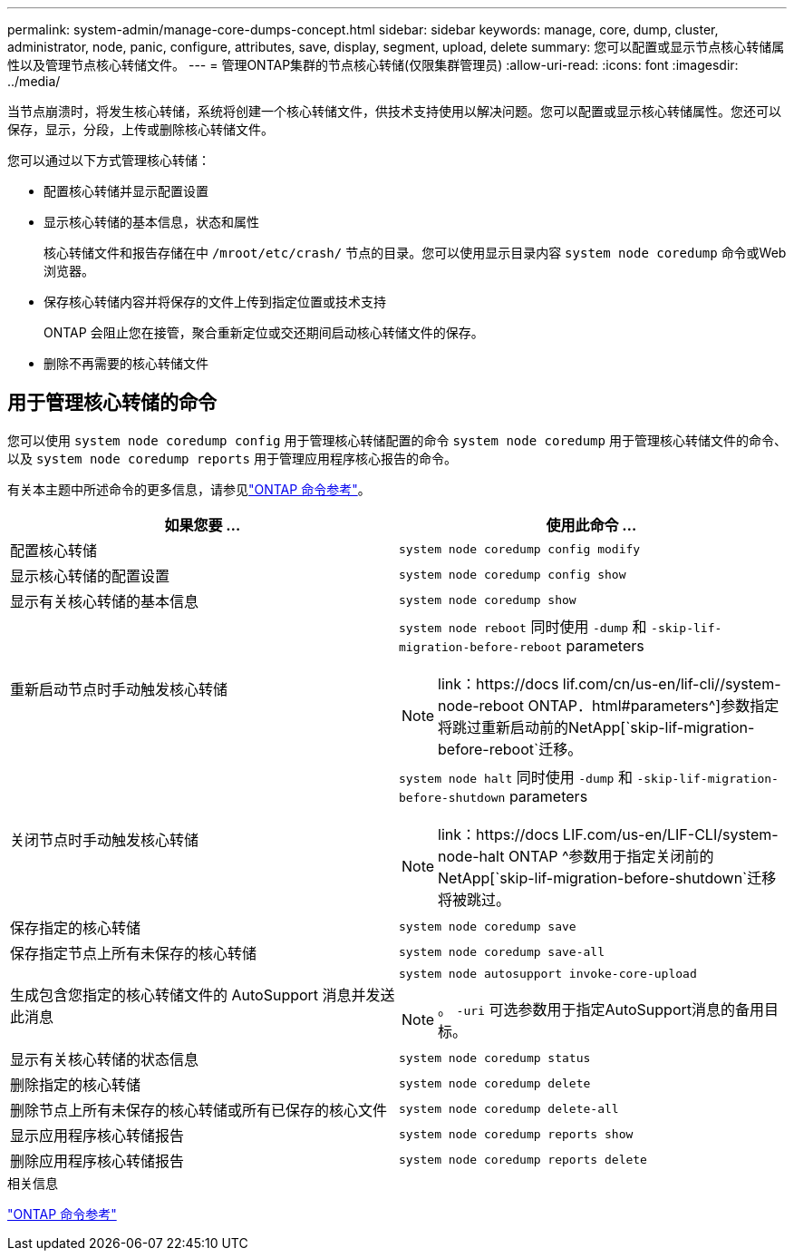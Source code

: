 ---
permalink: system-admin/manage-core-dumps-concept.html 
sidebar: sidebar 
keywords: manage, core, dump, cluster, administrator, node, panic, configure, attributes, save, display, segment, upload, delete 
summary: 您可以配置或显示节点核心转储属性以及管理节点核心转储文件。 
---
= 管理ONTAP集群的节点核心转储(仅限集群管理员)
:allow-uri-read: 
:icons: font
:imagesdir: ../media/


[role="lead"]
当节点崩溃时，将发生核心转储，系统将创建一个核心转储文件，供技术支持使用以解决问题。您可以配置或显示核心转储属性。您还可以保存，显示，分段，上传或删除核心转储文件。

您可以通过以下方式管理核心转储：

* 配置核心转储并显示配置设置
* 显示核心转储的基本信息，状态和属性
+
核心转储文件和报告存储在中 `/mroot/etc/crash/` 节点的目录。您可以使用显示目录内容 `system node coredump` 命令或Web浏览器。

* 保存核心转储内容并将保存的文件上传到指定位置或技术支持
+
ONTAP 会阻止您在接管，聚合重新定位或交还期间启动核心转储文件的保存。

* 删除不再需要的核心转储文件




== 用于管理核心转储的命令

您可以使用 `system node coredump config` 用于管理核心转储配置的命令 `system node coredump` 用于管理核心转储文件的命令、以及 `system node coredump reports` 用于管理应用程序核心报告的命令。

有关本主题中所述命令的更多信息，请参见link:https://docs.netapp.com/us-en/ontap-cli/["ONTAP 命令参考"]。

|===
| 如果您要 ... | 使用此命令 ... 


 a| 
配置核心转储
 a| 
`system node coredump config modify`



 a| 
显示核心转储的配置设置
 a| 
`system node coredump config show`



 a| 
显示有关核心转储的基本信息
 a| 
`system node coredump show`



 a| 
重新启动节点时手动触发核心转储
 a| 
`system node reboot` 同时使用 `-dump` 和 `-skip-lif-migration-before-reboot` parameters

[NOTE]
====
link：https://docs lif.com/cn/us-en/lif-cli//system-node-reboot ONTAP．html#parameters^]参数指定将跳过重新启动前的NetApp[`skip-lif-migration-before-reboot`迁移。

====


 a| 
关闭节点时手动触发核心转储
 a| 
`system node halt` 同时使用 `-dump` 和 `-skip-lif-migration-before-shutdown` parameters

[NOTE]
====
link：https://docs LIF.com/us-en/LIF-CLI/system-node-halt ONTAP ^参数用于指定关闭前的NetApp[`skip-lif-migration-before-shutdown`迁移将被跳过。

====


 a| 
保存指定的核心转储
 a| 
`system node coredump save`



 a| 
保存指定节点上所有未保存的核心转储
 a| 
`system node coredump save-all`



 a| 
生成包含您指定的核心转储文件的 AutoSupport 消息并发送此消息
 a| 
`system node autosupport invoke-core-upload`

[NOTE]
====
。 `-uri` 可选参数用于指定AutoSupport消息的备用目标。

====


 a| 
显示有关核心转储的状态信息
 a| 
`system node coredump status`



 a| 
删除指定的核心转储
 a| 
`system node coredump delete`



 a| 
删除节点上所有未保存的核心转储或所有已保存的核心文件
 a| 
`system node coredump delete-all`



 a| 
显示应用程序核心转储报告
 a| 
`system node coredump reports show`



 a| 
删除应用程序核心转储报告
 a| 
`system node coredump reports delete`

|===
.相关信息
link:../concepts/manual-pages.html["ONTAP 命令参考"]
